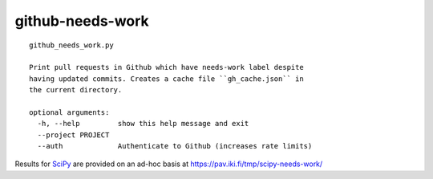 =================
github-needs-work
=================

::

    github_needs_work.py

    Print pull requests in Github which have needs-work label despite
    having updated commits. Creates a cache file ``gh_cache.json`` in
    the current directory.

    optional arguments:
      -h, --help         show this help message and exit
      --project PROJECT
      --auth             Authenticate to Github (increases rate limits)

Results for `SciPy`_ are provided on an ad-hoc basis at
https://pav.iki.fi/tmp/scipy-needs-work/

.. _SciPy: https://github.com/scipy/scipy
